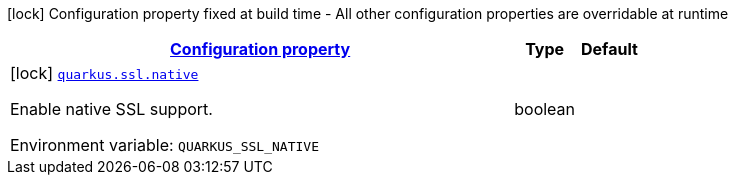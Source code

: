 
:summaryTableId: quarkus-ssl-ssl-processor-ssl-config
[.configuration-legend]
icon:lock[title=Fixed at build time] Configuration property fixed at build time - All other configuration properties are overridable at runtime
[.configuration-reference, cols="80,.^10,.^10"]
|===

h|[[quarkus-ssl-ssl-processor-ssl-config_configuration]]link:#quarkus-ssl-ssl-processor-ssl-config_configuration[Configuration property]

h|Type
h|Default

a|icon:lock[title=Fixed at build time] [[quarkus-ssl-ssl-processor-ssl-config_quarkus-ssl-native]]`link:#quarkus-ssl-ssl-processor-ssl-config_quarkus-ssl-native[quarkus.ssl.native]`


[.description]
--
Enable native SSL support.

ifdef::add-copy-button-to-env-var[]
Environment variable: env_var_with_copy_button:+++QUARKUS_SSL_NATIVE+++[]
endif::add-copy-button-to-env-var[]
ifndef::add-copy-button-to-env-var[]
Environment variable: `+++QUARKUS_SSL_NATIVE+++`
endif::add-copy-button-to-env-var[]
--|boolean 
|

|===